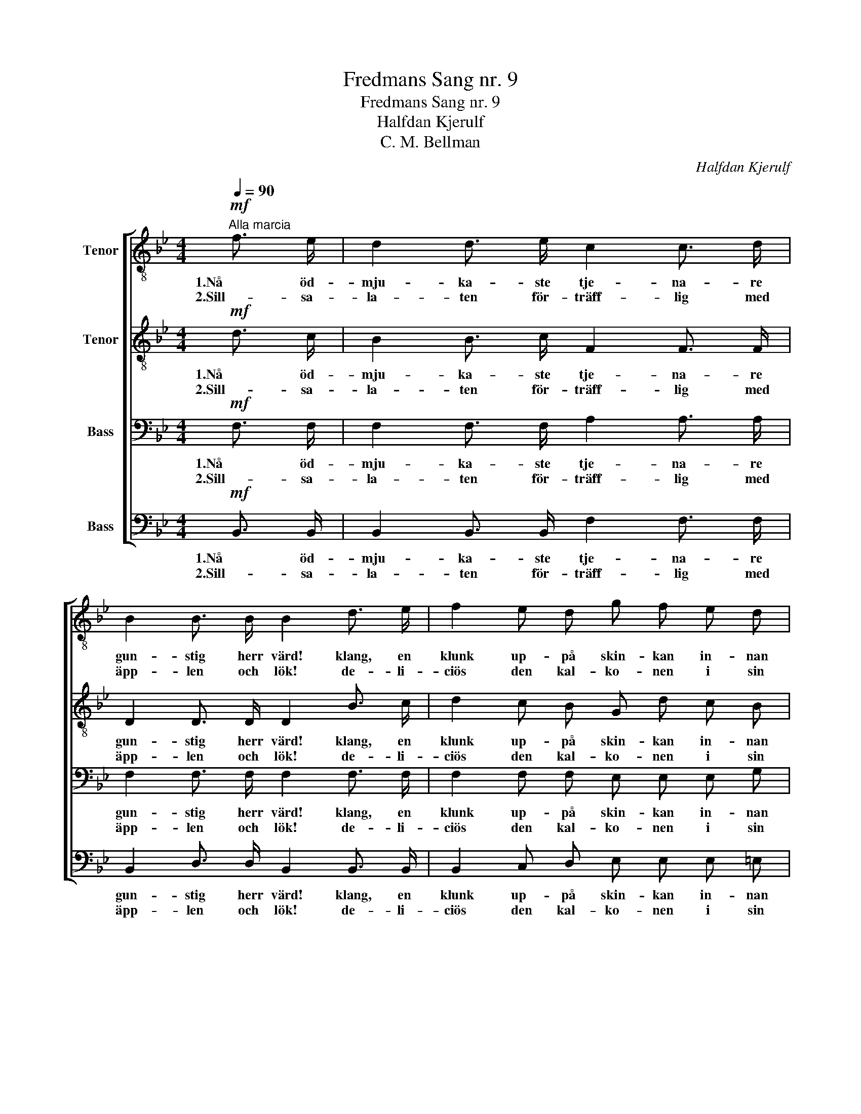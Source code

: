 X:1
T:Fredmans Sang nr. 9
T:Fredmans Sang nr. 9
T:Halfdan Kjerulf
T:C. M. Bellman
C:Halfdan Kjerulf
Z:C. M. Bellman
%%score [ 1 2 3 4 ]
L:1/8
Q:1/4=90
M:4/4
K:Bb
V:1 treble-8 nm="Tenor"
V:2 treble-8 nm="Tenor"
V:3 bass nm="Bass"
V:4 bass nm="Bass"
V:1
!mf!"^Alla marcia" f3/2 e/ | d2 d3/2 e/ c2 c3/2 d/ | B2 B3/2 B/ B2 d3/2 e/ | f2 e d g f e d | %4
w: 1.Nå öd-|mju- ka- ste tje- na- re|gun- stig herr värd! klang, en|klunk up- på skin- kan in- nan|
w: 2.Sill- sa-|la- ten för- träff- lig med|äpp- len och lök! de- li-|ciös den kal- ko- nen i sin|
 c2 c3/2 c/ c2 A3/2 B/ | c c B A (f=e) (dc) | B2!p!!<(! G3/2 G/ G2!<)! =e e | f c d B A2 G2 | %8
w: ste- ken blir skärd! hvad den|sop- pan den var de- * li- *|kat, u- tan flärd, och de|fri- ka- del- ler- na char-|
w: flot- ti- ga rök! ma- ken|brin- ga näpp- lig fins _ i _|ko- nun- gens kök! rå- ga|mer i gla- sen och den|
 F2 F3/2 F/ F2 :| z2 |: c2!<(! c3/2 c/ d2 d2!<)! | e2 c3/2 c/ c2 f3/2 e/ | (ed) c d e d c B | %13
w: man- ta herr värd!||Samt- li- ge vän- ner|kring den- na bal! ha den|ä- * ran vid Fru vär- din- nans|
w: punsch- en för- sök!|||||
 c2 F3/2 F/ F2 f3/2 e/ | d2 d3/2 d/ c2 c3/2 c/ | B2 B3/2 B/!<(! B2 c2!<)! | d3/2 e/ f3/2 g/ d2 c2 | %17
w: skål bu- ga oss Nå öd-|mju- ka- ste tje- na- re|gun- stig herr värd. den|skå- len blir dig till- känd,|
w: ||||
 B2 B3/2 B/ B2 :| %18
w: tömt och för- ärd.|
w: |
V:2
!mf! d3/2 c/ | B2 B3/2 c/ F2 F3/2 F/ | D2 D3/2 D/ D2 B3/2 c/ | d2 c B G d c B | %4
w: 1.Nå öd-|mju- ka- ste tje- na- re|gun- stig herr värd! klang, en|klunk up- på skin- kan in- nan|
w: 2.Sill- sa-|la- ten för- träff- lig med|äpp- len och lök! de- li-|ciös den kal- ko- nen i sin|
 A2 A3/2 A/ A2 F3/2 G/ | A A G F c2 BA | G2!p!!<(! B3/2 B/ B2!<)! B B | A c F G A2 (cB) | %8
w: ste- ken blir skärd! hvad den|sop- pan den var de- li- *|kat, u- tan flärd, och de|fri- ka- del- ler- na char- *|
w: flot- ti- ga rök! ma- ken|brin- ga näpp- lig fins i _|ko- nun- gens kök! rå- ga|mer i gla- sen och den _|
 A2 A3/2 A/ A2 :| z2 |: A2!<(! A3/2 A/ c2 =B2!<)! | c2 G3/2 G/ G2 d3/2 c/ | (cB) A _A G F F F | %13
w: man- ta herr värd!||Samt- li- ge vän- ner|kring den- na bal! ha den|ä- * ran vid Fru vär- din- nans|
w: punsch- en för- sök!|||||
 F2 F3/2 F/ F2 F3/2 A/ | B2 B3/2 B/ B2 A3/2 A/ | G2 B3/2 B/!<(! B2 A2!<)! | B3/2 B/ B3/2 B/ B2 e2 | %17
w: skål bu- ga oss Nå öd-|mju- ka- ste tje- na- re|gun- stig herr värd. den|skå- len blir dig till- känd,|
w: ||||
 d2 d3/2 d/ d2 :| %18
w: tömt och för- ärd.|
w: |
V:3
!mf! F,3/2 F,/ | F,2 F,3/2 F,/ A,2 A,3/2 A,/ | F,2 F,3/2 F,/ F,2 F,3/2 F,/ | %3
w: 1.Nå öd-|mju- ka- ste tje- na- re|gun- stig herr värd! klang, en|
w: 2.Sill- sa-|la- ten för- träff- lig med|äpp- len och lök! de- li-|
 F,2 F, F, E, E, E, G, | F,2 A,3/2 C/ F,2 F,3/2 F,/ | F, F, F, F, F,2 F,2 | %6
w: klunk up- på skin- kan in- nan|ste- ken blir skärd! hvad den|sop- pan den var de- li-|
w: ciös den kal- ko- nen i sin|flot- ti- ga rök! ma- ken|brin- ga näpp- lig fins i|
 F,2!p!!<(! =E,3/2 E,/ E,2!<)! G, G, | F, F, F, F, F,2 =E,2 | F,2 F,3/2 F,/ F,2 :| z2 |: %10
w: kat, u- tan flärd, och de|fri- ka- del- ler- na char-|man- ta herr värd!||
w: ko- nun- gens kök! rå- ga|mer i gla- sen och den|punsch- en för- sök!||
 F,2!<(! F,3/2 F,/ _A,2 G,2!<)! | G,2 E,3/2 E,/ E,2 =A,3/2 F,/ | F,2 F, F, B, B, A, B, | %13
w: Samt- li- ge vän- ner|kring den- na bal! ha den|ä- ran vid Fru vär- din- nans|
w: |||
 A,2 F,3/2 F,/ F,2 F,3/2 F,/ | F,2 F,3/2 F,/ F,2 A,3/2 F,/ | B,2 A,3/2 G,/!<(! F,2 F,2!<)! | %16
w: skål bu- ga oss Nå öd-|mju- ka- ste tje- na- re|gun- stig herr värd. den|
w: |||
 F,3/2 B,/ B,3/2 G,/ F,2 F,2 | F,2 F,3/2 F,/ F,2 :| %18
w: skå- len blir dig till- känd,|tömt och för- ärd.|
w: ||
V:4
!mf! B,,3/2 B,,/ | B,,2 B,,3/2 B,,/ F,2 F,3/2 F,/ | B,,2 D,3/2 D,/ B,,2 B,,3/2 B,,/ | %3
w: 1.Nå öd-|mju- ka- ste tje- na- re|gun- stig herr värd! klang, en|
w: 2.Sill- sa-|la- ten för- träff- lig med|äpp- len och lök! de- li-|
 B,,2 C, D, E, E, E, =E, | F,2 F,3/2 F,/ F,2 F,3/2 F,/ | F, F, F, F, A,,2 (B,,C,) | %6
w: klunk up- på skin- kan in- nan|ste- ken blir skärd! hvad den|sop- pan den var de- li- *|
w: ciös den kal- ko- nen i sin|flot- ti- ga rök! ma- ken|brin- ga näpp- lig fins i _|
 G,,2!p!!<(! C,3/2 C,/ C,2!<)! ^C, C, | D, A,, B,, D, =C,2 C,2 | F,2 C,3/2 A,,/ F,,2 :| z2 |: %10
w: kat, u- tan flärd, och de|fri- ka- del- ler- na char-|man- ta herr värd!||
w: ko- nun- gens kök! rå- ga|mer i gla- sen och den|punsch- en för- sök!||
 F,2!<(! F,3/2 F,/ F,2 G,2!<)! | C,2 E,3/2 G,/ C,2 F,,3/2 A,,/ | B,,2 B,, B,, B,, B,, E, D, | %13
w: Samt- li- ge vän- ner|kring den- na bal! ha den|ä- ran vid Fru vär- din- nans|
w: |||
 F,2 F,3/2 F,/ (F,E,) D,3/2 C,/ | B,,2 B,,3/2 D,/ F,2 F,3/2 F,/ | G,2 F,3/2 E,/!<(! D,2 F,2!<)! | %16
w: skål bu- ga oss _ Nå öd-|mju- ka- ste tje- na- re|gun- stig herr värd. den|
w: |||
 B,,3/2 G,/ D,3/2 E,/ F,2 F,,2 | B,,2 D,3/2 F,/ B,,2 :| %18
w: skå- len blir dig till- känd,|tömt och för- ärd.|
w: ||

